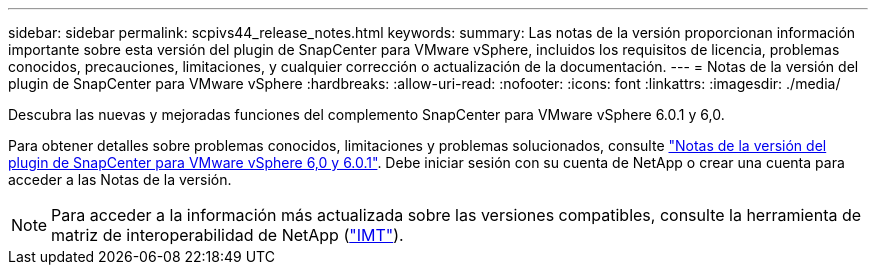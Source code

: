 ---
sidebar: sidebar 
permalink: scpivs44_release_notes.html 
keywords:  
summary: Las notas de la versión proporcionan información importante sobre esta versión del plugin de SnapCenter para VMware vSphere, incluidos los requisitos de licencia, problemas conocidos, precauciones, limitaciones, y cualquier corrección o actualización de la documentación. 
---
= Notas de la versión del plugin de SnapCenter para VMware vSphere
:hardbreaks:
:allow-uri-read: 
:nofooter: 
:icons: font
:linkattrs: 
:imagesdir: ./media/


[role="lead"]
Descubra las nuevas y mejoradas funciones del complemento SnapCenter para VMware vSphere 6.0.1 y 6,0.

Para obtener detalles sobre problemas conocidos, limitaciones y problemas solucionados, consulte https://library.netapp.com/ecm/ecm_download_file/ECMLP3322664["Notas de la versión del plugin de SnapCenter para VMware vSphere 6,0 y 6.0.1"^]. Debe iniciar sesión con su cuenta de NetApp o crear una cuenta para acceder a las Notas de la versión.

[NOTE]
====
Para acceder a la información más actualizada sobre las versiones compatibles, consulte la herramienta de matriz de interoperabilidad de NetApp (http://mysupport.netapp.com/matrix["IMT"^]).

====